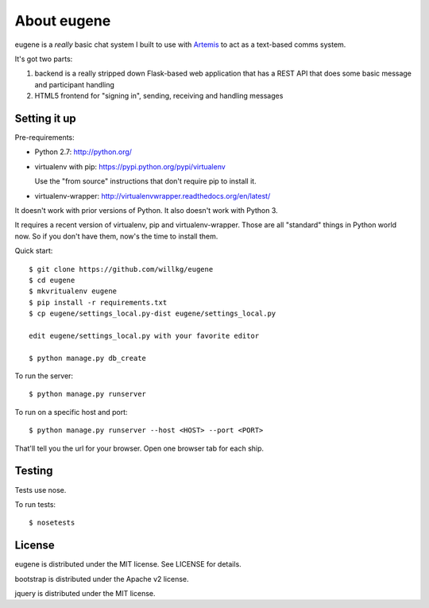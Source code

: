 ==============
 About eugene
==============

eugene is a *really* basic chat system I built to use with `Artemis
<http://www.artemis.eochu.com/>`_ to act as a text-based comms system.

It's got two parts:

1. backend is a really stripped down Flask-based web application that
   has a REST API that does some basic message and participant
   handling

2. HTML5 frontend for "signing in", sending, receiving and handling
   messages


Setting it up
=============

Pre-requirements:

* Python 2.7: http://python.org/
* virtualenv with pip: https://pypi.python.org/pypi/virtualenv

  Use the "from source" instructions that don't require pip to install
  it.

* virtualenv-wrapper: http://virtualenvwrapper.readthedocs.org/en/latest/

It doesn't work with prior versions of Python. It also doesn't work with
Python 3.

It requires a recent version of virtualenv, pip and virtualenv-wrapper.
Those are all "standard" things in Python world now. So if you don't
have them, now's the time to install them.


Quick start::

    $ git clone https://github.com/willkg/eugene
    $ cd eugene
    $ mkvritualenv eugene
    $ pip install -r requirements.txt
    $ cp eugene/settings_local.py-dist eugene/settings_local.py
    
    edit eugene/settings_local.py with your favorite editor

    $ python manage.py db_create


To run the server::

    $ python manage.py runserver


To run on a specific host and port::

    $ python manage.py runserver --host <HOST> --port <PORT>


That'll tell you the url for your browser. Open one browser tab for each
ship.


Testing
=======

Tests use nose.

To run tests::

    $ nosetests


License
=======

eugene is distributed under the MIT license. See LICENSE for details.

bootstrap is distributed under the Apache v2 license.

jquery is distributed under the MIT license.
